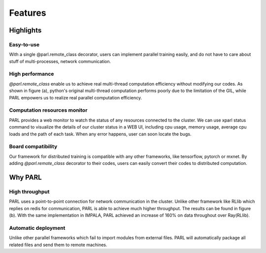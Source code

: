 Features
========

Highlights
##########

Easy-to-use
^^^^^^^^^^^
| With a single @parl.remote_class decorator, users can implement parallel
 training easily, and do not have to care about stuff of multi-processes,
 network communication.

High performance
^^^^^^^^^^^^^^^^
| `@parl.remote_class` enable us to achieve real multi-thread computation
 efficiency without modifying our codes. As shown in figure (a), python's
 original multi-thread computation performs poorly due to the limitation
 of the GIL, while PARL empowers us to realize real parallel computation
 efficiency.

Computation resources monitor
^^^^^^^^^^^^^^^^^^^^^^^^^^^^^

| PARL provides a web monitor to watch the status of any resources connected
 to the cluster. We can use xparl status command to visualize the details
 of our cluster status in a WEB UI, including cpu usage, memory usage, average
 cpu loads and the path of each task. When any error happens, user can soon
 locate the bugs.

Board compatibility
^^^^^^^^^^^^^^^^^^^
| Our framework for distributed training is compatible with any other
 frameworks, like tensorflow, pytorch or mxnet. By adding `@parl.remote_class`
 decorator to their codes, users can easily convert their codes to distributed
 computation.

Why PARL
########

High throughput
^^^^^^^^^^^^^^^
| PARL uses a point-to-point connection for network communication in the
 cluster. Unlike other framework like RLlib which replies on redis for
 communication, PARL is able to achieve much higher throughput. The results
 can be found in figure (b). With the same implementation in IMPALA, PARL
 achieved an increase of 160% on data throughout over Ray(RLlib).

Automatic deployment
^^^^^^^^^^^^^^^^^^^^
| Unlike other parallel frameworks which fail to import modules from
 external files. PARL will automatically package all related files and send
 them to remote machines.

.. image:: ./comparison.png
  :width: 600px
  :align: center
